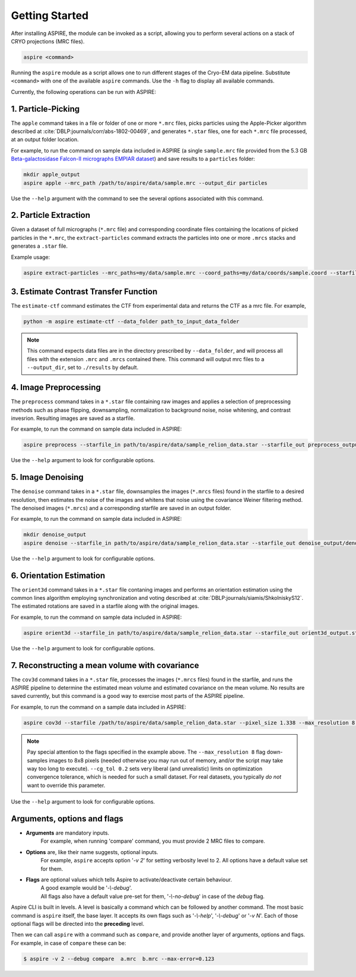 Getting Started
===============

After installing ASPIRE, the module can be invoked as a script, allowing you to perform several actions on a stack of
CRYO projections (MRC files).

.. code-block:: console

    aspire <command>

Running the ``aspire`` module as a script allows one to run different stages of the Cryo-EM data pipeline.
Substitute ``<command>`` with one of the available ``aspire`` commands. Use the ``-h`` flag to display all available commands.

Currently, the following operations can be run with ASPIRE:

1. Particle-Picking
###################

The ``apple`` command takes in a file or folder of one or more ``*.mrc`` files, picks particles using the Apple-Picker algorithm described at
:cite:`DBLP:journals/corr/abs-1802-00469`, and generates ``*.star`` files, one for each ``*.mrc`` file processed, at an output folder location.

For example, to run the command on sample data included in ASPIRE (a single ``sample.mrc`` file provided from the 5.3 GB
`Beta-galactosidase Falcon-II micrographs EMPIAR dataset <https://www.ebi.ac.uk/pdbe/emdb/empiar/entry/10017/>`_) and save results to a
``particles`` folder:

.. code-block:: console

    mkdir apple_output
    aspire apple --mrc_path /path/to/aspire/data/sample.mrc --output_dir particles

Use the ``--help`` argument with the command to see the several options associated with this command.

2. Particle Extraction
######################

Given a dataset of full micrographs (``*.mrc`` file) and corresponding coordinate files containing the locations
of picked particles in the ``*.mrc``, the ``extract-particles`` command extracts the particles into one or more ``.mrcs``
stacks and generates a ``.star`` file.

Example usage:

.. code-block::

    aspire extract-particles --mrc_paths=my/data/sample.mrc --coord_paths=my/data/coords/sample.coord --starfile_out=my_dataset_stack.star --particle_size=256 --centers

3. Estimate Contrast Transfer Function
######################################

The ``estimate-ctf`` command estimates the CTF from experimental data and returns the CTF as a mrc file.  For example,

.. code-block:: console

      python -m aspire estimate-ctf --data_folder path_to_input_data_folder

.. note::

    This command expects data files are in the directory prescribed by ``--data_folder``,
    and will process all files with the extension ``.mrc`` and ``.mrcs`` contained there.
    This command will output mrc files to a ``--output_dir``, set to ``./results`` by default.

4. Image Preprocessing
######################

The ``preprocess`` command takes in a ``*.star`` file containing raw images and applies a selection of preprocessing
methods such as phase flipping, downsampling, normalization to background noise, noise whitening, and contrast invesrion.
Resulting images are saved as a starfile.

For example, to run the command on sample data included in ASPIRE:

.. code-block:: console

   aspire preprocess --starfile_in path/to/aspire/data/sample_relion_data.star --starfile_out preprocess_output.star --downsample 8

Use the ``--help`` argument to look for configurable options.

5. Image Denoising
##################

The ``denoise`` command takes in a ``*.star`` file, downsamples the images (``*.mrcs`` files) found in the starfile
to a desired resolution, then estimates the noise of the images and whitens that noise using the covariance
Weiner filtering method. The denoised images (``*.mrcs``) and a corresponding starfile are saved in an output folder.

For example, to run the command on sample data included in ASPIRE:

.. code-block:: console

   mkdir denoise_output
   aspire denoise --starfile_in path/to/aspire/data/sample_relion_data.star --starfile_out denoise_output/denoised_images.star

Use the ``--help`` argument to look for configurable options.

6. Orientation Estimation
#########################

The ``orient3d`` command takes in a ``*.star`` file contaning images and performs an orientation estimation using the
common lines algorithm employing synchronization and voting described at :cite:`DBLP:journals/siamis/ShkolniskyS12`.
The estimated rotations are saved in a starfile along with the original images.

For example, to run the command on sample data included in ASPIRE:

.. code-block:: console

   aspire orient3d --starfile_in path/to/aspire/data/sample_relion_data.star --starfile_out orient3d_output.star

Use the ``--help`` argument to look for configurable options.

7. Reconstructing a mean volume with covariance
###############################################

The ``cov3d`` command takes in a ``*.star`` file, processes the images (``*.mrcs`` files) found in the starfile, and runs the ASPIRE pipeline
to determine the estimated mean volume and estimated covariance on the mean volume. No results are saved currently, but this command is
a good way to exercise most parts of the ASPIRE pipeline.

For example, to run the command on a sample data included in ASPIRE:

.. code-block:: console

    aspire cov3d --starfile /path/to/aspire/data/sample_relion_data.star --pixel_size 1.338 --max_resolution 8 --cg_tol 0.2

.. note::

    Pay special attention to the flags specified in the example above. The ``--max_resolution 8``
    flag down-samples images to 8x8 pixels (needed otherwise you may run out of memory, and/or the script may take way
    too long to execute). ``--cg_tol 0.2`` sets very liberal (and unrealistic) limits on optimization convergence
    tolerance, which is needed for such a small dataset. For real datasets, you typically *do not* want to override this
    parameter.

Use the ``--help`` argument to look for configurable options.

Arguments, options and flags
############################

- **Arguments** are mandatory inputs.
   For example, when running 'compare' command, you must provide 2 MRC files to compare.

- **Options** are, like their name suggests, optional inputs.
   For example, ``aspire`` accepts option '*-v 2*' for setting verbosity level to 2.
   All options have a default value set for them.

- **Flags** are optional values which tells Aspire to activate/deactivate certain behaviour.
   | A good example would be '*-\\-debug*'.
   | All flags also have a default value pre-set for them, '*-\\-no-debug*' in case of the *debug* flag.

Aspire CLI is built in levels. A level is basically a command which can
be followed by another command. The most basic command is ``aspire``
itself, the base layer. It accepts its own flags such as '*-\\-help*',
'*-\\-debug*' or '*-v N*'. Each of those optional flags will be directed into the **preceding** level.

Then we can call ``aspire`` with a command such as ``compare``, and
provide another layer of arguments, options and flags. For example, in case of ``compare`` these can be:

.. code-block:: console

   $ aspire -v 2 --debug compare  a.mrc  b.mrc --max-error=0.123


.. bibliography:: references.bib
